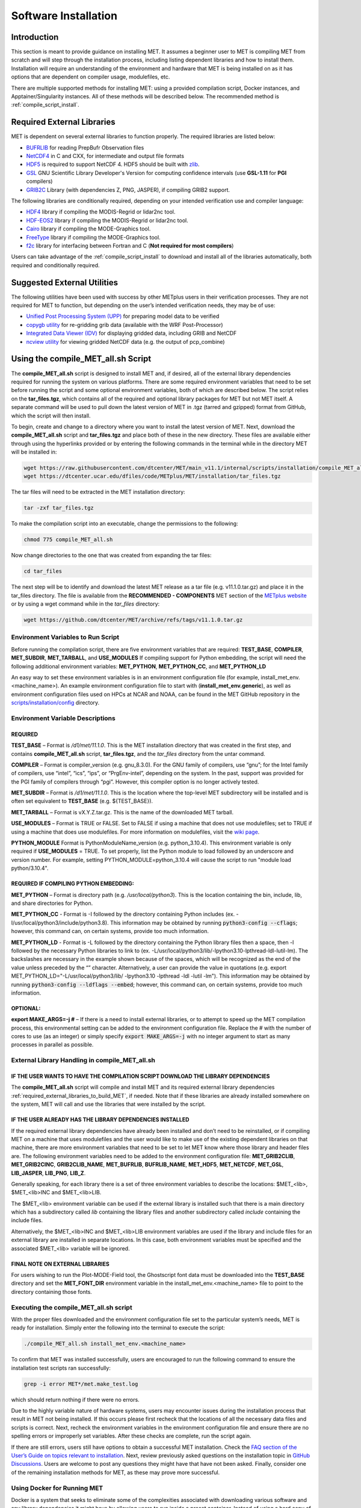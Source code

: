 .. _installation:

*********************
Software Installation
*********************

Introduction
============

This section is meant to provide guidance on installing MET. It assumes a
beginner user to MET is compiling MET from scratch and will step through
the installation process, including listing dependent libraries and how
to install them. Installation will require an understanding of the
environment and hardware that MET is being installed on as it has options
that are dependent on compiler usage, modulefiles, etc.

There are multiple supported methods for installing MET: using a provided
compilation script, Docker instances, and Apptainer/Singularity instances.
All of these methods will be described below. The recommended method is
:ref:`compile_script_install`.

.. _required_external_libraries_to_build_MET:

Required External Libraries
===========================

MET is dependent on several external libraries to function properly.
The required libraries are listed below:

* `BUFRLIB <https://emc.ncep.noaa.gov/emc/pages/infrastructure/bufrlib.php>`_ for reading PrepBufr Observation files
* `NetCDF4 <http://www.unidata.ucar.edu/software/netcdf>`_ in C and CXX, for intermediate and output file formats
* `HDF5 <https://support.hdfgroup.org/ftp/HDF5/releases/hdf5-1.12/hdf5-1.12.2/src/hdf5-1.12.2.tar.gz>`__ is required to support NetCDF 4. HDF5 should be built with `zlib <http://www.zlib.net/>`_.
* `GSL <http://www.gnu.org/software/gsl>`_ GNU Scientific Library Developer's Version for computing confidence intervals (use **GSL-1.11** for **PGI** compilers)
* `GRIB2C <http://www.nco.ncep.noaa.gov/pmb/codes/GRIB2>`_ Library (with dependencies Z, PNG, JASPER), if compiling GRIB2 support.

The following libraries are conditionally required, depending on your intended verification use and compiler language:

* `HDF4 <http://www.hdfgroup.org/products/hdf4>`__ library if compiling the MODIS-Regrid or lidar2nc tool.
* `HDF-EOS2 <http://www.hdfgroup.org/hdfeos.html>`__ library if compiling the MODIS-Regrid or lidar2nc tool.
* `Cairo <http://cairographics.org/releases>`_ library if compiling the MODE-Graphics tool.
* `FreeType <http://www.freetype.org/download.html>`_ library if compiling the MODE-Graphics tool.
* `f2c <http://www.netlib.org/f2c>`_ library for interfacing between Fortran and C (**Not required for most compilers**)

Users can take advantage of the :ref:`compile_script_install` to download and install all of the
libraries automatically, both required and conditionally required.

.. _suggested_external_utiliites:

Suggested External Utilities
============================

The following utilities have been used with success by other METplus users in their verification processes.
They are not required for MET to function, but depending on the user’s intended verification needs, they may be of use:

* `Unified Post Processing System (UPP) <https://dtcenter.org/community-code/unified-post-processor-upp>`_ for preparing model data to be verified
* `copygb utility <http://www.cpc.ncep.noaa.gov/products/wesley/copygb.html>`_ for re-gridding grib data (available with the WRF Post-Processor)
* `Integrated Data Viewer (IDV) <http://www.unidata.ucar.edu/software/idv>`_ for displaying gridded data, including GRIB and NetCDF
* `ncview utility <http://meteora.ucsd.edu/~pierce/ncview_home_page.html>`_ for viewing gridded NetCDF data (e.g. the output of pcp_combine)

.. _compile_script_install:

Using the compile_MET_all.sh Script
===================================

The **compile_MET_all.sh** script is designed to install MET and, if desired, all
of the external library dependencies required for running the system on various
platforms. There are some required environment variables that need to be set
before running the script and some optional environment variables, both of
which are described below. The script relies on the **tar_files.tgz**, which
contains all of the required and optional library packages for MET but not
MET itself. A separate command will be used to pull down the latest version of
MET in .tgz (tarred and gzipped) format from GitHub, which the script will then
install.

To begin, create and change to a directory where you want to install the latest
version of MET. Next, download the **compile_MET_all.sh** script and **tar_files.tgz**
and place both of these in the new directory. These files are available either
through using the hyperlinks provided or by entering the following commands in
the terminal while in the directory MET will be installed in:

.. code-block:: ini

  wget https://raw.githubusercontent.com/dtcenter/MET/main_v11.1/internal/scripts/installation/compile_MET_all.sh
  wget https://dtcenter.ucar.edu/dfiles/code/METplus/MET/installation/tar_files.tgz


The tar files will need to be extracted in the MET installation directory:

.. code-block:: ini

  tar -zxf tar_files.tgz

To make the compilation script into an executable, change the permissions to the following:

.. code-block:: ini

  chmod 775 compile_MET_all.sh

Now change directories to the one that was created from expanding the tar files:

.. code-block:: ini

  cd tar_files

The next step will be to identify and download the latest MET release as a
tar file (e.g. v11.1.0.tar.gz) and place it in the tar_files directory. The
file is available from the **RECOMMENDED - COMPONENTS** MET section of the
`METplus website <https://dtcenter.org/community-code/metplus/download>`_ or
by using a wget command while in the *tar_files* directory:

.. code-block:: ini

  wget https://github.com/dtcenter/MET/archive/refs/tags/v11.1.0.tar.gz


.. _Install_Required-libraries-and:

Environment Variables to Run Script
-----------------------------------

Before running the compilation script, there are five environment variables
that are required: 
**TEST_BASE**, **COMPILER**, **MET_SUBDIR**, **MET_TARBALL**, and **USE_MODULES**  
If compiling support for Python embedding, the script will need the following
additional environment variables: **MET_PYTHON**, **MET_PYTHON_CC**, and
**MET_PYTHON_LD**

An easy way to set these environment variables is in an environment
configuration file  (for example, install_met_env.<machine_name>). An
example environment configuration file to start with (**install_met_env.generic**),
as well as environment configuration files used on HPCs at NCAR and NOAA,
can be found in the MET GitHub repository in the 
`scripts/installation/config <https://github.com/dtcenter/MET/tree/main_v11.1/internal/scripts/installation/config>`_
directory.

Environment Variable Descriptions
---------------------------------

REQUIRED
^^^^^^^^

**TEST_BASE** – Format is */d1/met/11.1.0*. This is the MET installation directory that was 
created in the first step, and contains **compile_MET_all.sh** script, **tar_files.tgz**, 
and the *tar_files* directory from the untar command.

**COMPILER** – Format is compiler_version (e.g. gnu_8.3.0). For the GNU family of compilers, 
use “gnu”; for the Intel family of compilers, use “intel”, “ics”, “ips”, or “PrgEnv-intel”, 
depending on the system. In the past, support was provided for the PGI family of compilers 
through “pgi”. However, this compiler option is no longer actively tested. 

**MET_SUBDIR** – Format is */d1/met/11.1.0*. This is the location where the top-level 
MET subdirectory will be installed and is often set equivalent to **TEST_BASE**
(e.g. ${TEST_BASE}).

**MET_TARBALL** – Format is vX.Y.Z.tar.gz. This is the name of the downloaded MET tarball.

**USE_MODULES** – Format is TRUE or FALSE. Set to FALSE if using a machine that does not use 
modulefiles; set to TRUE if using a machine that does use modulefiles. For more information on 
modulefiles, visit the `wiki page <https://en.wikipedia.org/wiki/Environment_Modules_(software)>`_.

**PYTHON_MODULE** Format is PythonModuleName_version (e.g. python_3.10.4). This environment variable 
is only required if **USE_MODULES** = TRUE. To set properly, list the Python module to load 
followed by an underscore and version number. For example, setting PYTHON_MODULE=python_3.10.4 
will cause the script to  run "module load python/3.10.4".

REQUIRED IF COMPILING PYTHON EMBEDDING:
^^^^^^^^^^^^^^^^^^^^^^^^^^^^^^^^^^^^^^^

**MET_PYTHON** – Format is directory path (e.g. */usr/local/python3*). This is the location
containing the bin, include, lib, and share directories for Python.

**MET_PYTHON_CC** - Format is -I followed by the directory containing Python includes 
(ex. -I/usr/local/python3/include/python3.8). This information may be obtained by 
running :code:`python3-config --cflags`; however, this command can, on certain systems, 
provide too much information.

**MET_PYTHON_LD** - Format is -L followed by the directory containing the Python library 
files then a space, then -l followed by the necessary Python libraries to link to 
(ex. -L/usr/local/python3/lib/\ -lpython3.10\ -lpthread\ -ldl\ -lutil\ -lm). 
The backslashes are necessary in the example shown because of the spaces, which will be 
recognized as the end of the value unless preceded by the “\” character. Alternatively, 
a user can provide the value in quotations 
(e.g. export MET_PYTHON_LD="-L/usr/local/python3/lib/ -lpython3.10 -lpthread -ldl -lutil -lm"). 
This information may be obtained by running :code:`python3-config --ldflags --embed`; however,
this command can, on certain systems, provide too much information.

OPTIONAL:
^^^^^^^^^

**export MAKE_ARGS=-j #** – If there is a need to install external libraries, or to attempt 
to speed up the MET compilation process, this environmental setting can be added to the 
environment configuration file. Replace the # with the number of cores to use 
(as an integer) or simply specify :code:`export MAKE_ARGS=-j` with no integer argument to 
start as many processes in parallel as possible. 

External Library Handling in compile_MET_all.sh
-----------------------------------------------

IF THE USER WANTS TO HAVE THE COMPILATION SCRIPT DOWNLOAD THE LIBRARY DEPENDENCIES
^^^^^^^^^^^^^^^^^^^^^^^^^^^^^^^^^^^^^^^^^^^^^^^^^^^^^^^^^^^^^^^^^^^^^^^^^^^^^^^^^^

The **compile_MET_all.sh** script will compile and install MET and its required external 
library dependencies
:ref:`required_external_libraries_to_build_MET`, if needed. 
Note that if these libraries are already installed somewhere on the system, 
MET will call and use the libraries that were installed by the script. 

IF THE USER ALREADY HAS THE LIBRARY DEPENDENCIES INSTALLED
^^^^^^^^^^^^^^^^^^^^^^^^^^^^^^^^^^^^^^^^^^^^^^^^^^^^^^^^^^

If the required external library dependencies have already been installed and don’t 
need to be reinstalled, or if compiling MET on a machine that uses modulefiles and 
the user would like to make use of the existing dependent libraries on that machine, 
there are more environment variables that need to be set to let MET know where those 
library and header files are. The following environment variables need to be added 
to the environment configuration file: 
**MET_GRIB2CLIB**, **MET_GRIB2CINC**, **GRIB2CLIB_NAME**, **MET_BUFRLIB**,
**BUFRLIB_NAME**, **MET_HDF5**, **MET_NETCDF**, **MET_GSL**, **LIB_JASPER**,
**LIB_PNG**, **LIB_Z**. 

Generally speaking, for each library there is a set of three environment variables to 
describe the locations: 
$MET_<lib>, $MET_<lib>INC and $MET_<lib>LIB.

The $MET_<lib> environment variable can be used if the external library is 
installed such that there is a main directory which has a subdirectory called 
*lib* containing the library files and another subdirectory called 
*include* containing the include files.

Alternatively, the $MET_<lib>INC and $MET_<lib>LIB environment variables are used if the 
library and include files for an external library are installed in separate locations. 
In this case, both environment variables must be specified and the associated 
$MET_<lib> variable will be ignored.

FINAL NOTE ON EXTERNAL LIBRARIES
^^^^^^^^^^^^^^^^^^^^^^^^^^^^^^^^

For users wishing to run the Plot-MODE-Field tool, the Ghostscript font data must be 
downloaded into the **TEST_BASE** directory and set the **MET_FONT_DIR** environment variable 
in the install_met_env.<machine_name> file to point to the directory containing those fonts.

Executing the compile_MET_all.sh script
---------------------------------------

With the proper files downloaded and the environment configuration file set to the 
particular system’s needs, MET is ready for installation. 
Simply enter the following into the terminal to execute the script:

.. code-block:: ini

  ./compile_MET_all.sh install_met_env.<machine_name>

To confirm that MET was installed successfully, users are encouraged to run 
the following command to ensure the installation test scripts ran successfully:

.. code-block:: ini

  grep -i error MET*/met.make_test.log
  
which should return nothing if there were no errors.

Due to the highly variable nature of hardware systems, users may encounter issues during 
the installation process that result in MET not being installed. If this occurs please 
first recheck that the locations of all the necessary data files and scripts is correct. 
Next, recheck the environment variables in the environment configuration file and 
ensure there are no spelling errors or improperly set variables. 
After these checks are complete, run the script again.

If there are still errors, users still have options to obtain a successful 
MET installation. Check the `FAQ section of the User’s Guide on topics relevant to installation <https://met.readthedocs.io/en/latest/Users_Guide/appendixA.html#met-won-t-compile>`_. 
Next, review previously asked questions on the installation topic in 
`GitHub Discussions <https://github.com/dtcenter/METplus/discussions/categories/installation>`_. 
Users are welcome to post any questions they might have that have not been asked. 
Finally, consider one of the remaining installation methods for MET, 
as these may prove more successful.

Using Docker for Running MET
----------------------------

Docker is a system that seeks to eliminate some of the complexities associated with 
downloading various software and any library dependencies it might have by allowing 
users to run inside a preset container. Instead of using a hard copy of an application, 
Docker allows users to pull images of the application and run those within the 
Docker environment. This is beneficial to both developers (who no longer have to 
design with every possible system environment in mind) and users (who can skip tracking 
down system environment settings and meet with success faster) alike.

MET has numerous version images for Docker users and continues to be released as 
images at the same interval as system releases. While the advantages of Docker can 
make it an appealing installation route for first time users, it does require 
privileged user access that will result in an unsuccessful installation if not 
available. You should ensure that you have high system access (e.g. admin access) 
before attempting this method.

Installing Docker
-----------------

To begin, you will need to download and install the correct version of Docker 
for your system. The 
`Docker installation webpage <https://www.docker.com/>`_ should detect what 
system you are using to access the webpage and auto select the appropriate version. 
If you require a different version, select the correct version from the dropdown option. 
Follow Docker’s instructions for a successful installation.

Loading the Latest Docker Image
-------------------------------

Once you have confirmed your installation of Docker was successful, 
all you need to run MET is to download the latest image of MET in Docker. 
To accomplish that, use the pull command:

.. code-block:: ini

  docker pull dtcenter/met

which will automatically pull the latest Docker image of MET. 
If you encounter an error, try adding the latest version number, for example:

.. code-block:: ini

  docker pull dtcenter/met:11.1.0

Running the Docker version
--------------------------

All that’s left to do is launch a shell in the Docker container. 
This is accomplished with the command:

.. code-block:: ini

  docker run -it --rm dtcenter/met /bin/bash

Note that the --rm command was added to automatically remove the container created 
from the image once you exit Docker. Simply remove this command if you’d like the 
container to persist after exiting. If there is an error during this run command, 
try adding the latest MET version number the same way you pulled the latest image of MET:

.. code-block:: ini

  docker run -it --rm dtcenter/met:11.1.0 /bin/bash 

If you were successful with the Docker usage of MET, it is highly recommended to move on 
to using the METplus wrappers of the tools, which have their own Docker image. 
Instructions for  obtaining that image are in the 
`METplus Wrappers User's Guide <https://metplus.readthedocs.io/en/latest/Users_Guide/getting_started.html#metplus-in-docker>`_.

Using Apptainer
===============


.. _met_directory_structure:

MET Directory Structure
=======================

The top-level MET directory consists of Makefiles, configuration files, and several subdirectories. The top-level Makefile and configuration files control how the entire toolkit is built. 

When MET has been successfully built and installed, the installation directory contains two subdirectories. The *bin/* directory contains executables for each module of MET as well as several plotting utilities. The *share/met/* directory contains many subdirectories with data required at runtime and a subdirectory of sample R scripts utilities. The *colortables/*, *map/*, and *ps/* subdirectories contain data used in creating PostScript plots for several MET tools. The *poly/* subdirectory contains predefined lat/lon polyline regions for use in selecting regions over which to verify. The polylines defined correspond to verification regions used by NCEP as described in :numref:`Appendix B, Section %s <appendixB>`. The *config/* directory contains default configuration files for the MET tools. The *python/* subdirectory contains python scripts. The *python/examples* subdirectory contains sample scripts used in Python embedding (:numref:`Appendix F, Section %s <appendixF>`). The *python/pyembed/* subdirectory contains code used in Python embedding (:numref:`Appendix F, Section %s <appendixF>`). The *table_files/* and *tc_data/* subdirectories contain GRIB table definitions and tropical cyclone data, respectively. The *Rscripts/* subdirectory contains a handful of plotting graphic utilities for MET-TC. These are the same Rscripts that reside under the top-level MET *scripts/Rscripts* directory, other than it is the installed location.

The *data/* directory contains several configuration and static data files used by MET. The *sample_fcst/* and *sample_obs/* subdirectories contain sample data used by the test scripts provided in the *scripts/* directory. 

The *docs/* directory contains the Sphinx documentation for MET.

The *out/* directory will be populated with sample output from the test cases described in the next section. 

The *src/* directory contains the source code for each of the tools in MET. 

The *scripts/* directory contains test scripts that are run by make test after MET has been successfully built, and a directory of sample configuration files used in those tests located in the *scripts/config/* subdirectory. The output from the test scripts in this directory will be written to the *out/* directory. Users are encouraged to copy sample configuration files to another location and modify them for their own use.

The *share/met/Rscripts* directory contains a handful of sample R scripts, including plot_tcmpr.R, which provides graphic utilities for MET-TC. For more information on the graphics capabilities, see :numref:`TC-Stat-tool-example` of this User's Guide.

.. note::

   The **-help** and **-version** command line options are available for
   all of the MET tools. Typing the name of the tool with no command line
   options also produces the usage statement.
